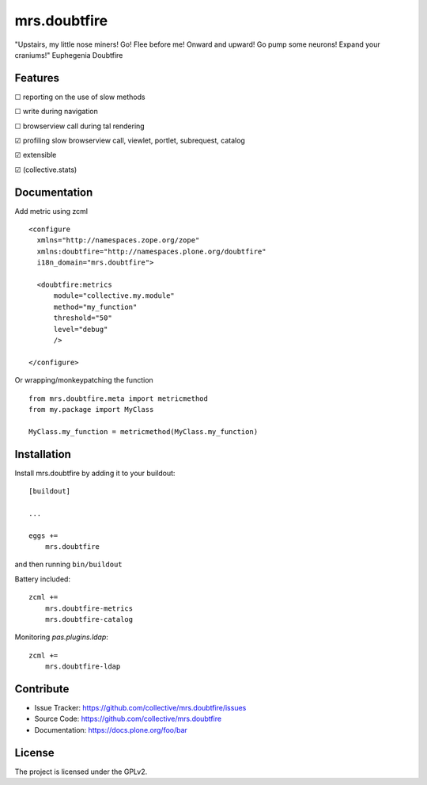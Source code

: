 .. This README is meant for consumption by humans and pypi. Pypi can render rst files so please do not use Sphinx features.
   If you want to learn more about writing documentation, please check out: http://docs.plone.org/about/documentation_styleguide.html
   This text does not appear on pypi or github. It is a comment.

=============
mrs.doubtfire
=============

"Upstairs, my little nose miners! Go! Flee before me! Onward and upward! Go pump some neurons! Expand your craniums!"
Euphegenia Doubtfire


Features
--------

☐ reporting on the use of slow methods

☐ write during navigation

☐ browserview call during tal rendering

☑ profiling slow browserview call, viewlet, portlet, subrequest, catalog

☑ extensible

☑ (collective.stats)


Documentation
-------------

Add metric using zcml ::

  <configure
    xmlns="http://namespaces.zope.org/zope"
    xmlns:doubtfire="http://namespaces.plone.org/doubtfire"
    i18n_domain="mrs.doubtfire">

    <doubtfire:metrics
        module="collective.my.module"
        method="my_function"
        threshold="50"
        level="debug"
        />

  </configure>

Or wrapping/monkeypatching the function ::
 
   from mrs.doubtfire.meta import metricmethod
   from my.package import MyClass

   MyClass.my_function = metricmethod(MyClass.my_function)

Installation
------------

Install mrs.doubtfire by adding it to your buildout::

    [buildout]

    ...

    eggs +=
        mrs.doubtfire


and then running ``bin/buildout``

Battery included::

    zcml +=
        mrs.doubtfire-metrics
        mrs.doubtfire-catalog

Monitoring `pas.plugins.ldap`::

    zcml +=
        mrs.doubtfire-ldap

Contribute
----------

- Issue Tracker: https://github.com/collective/mrs.doubtfire/issues
- Source Code: https://github.com/collective/mrs.doubtfire
- Documentation: https://docs.plone.org/foo/bar



License
-------

The project is licensed under the GPLv2.

